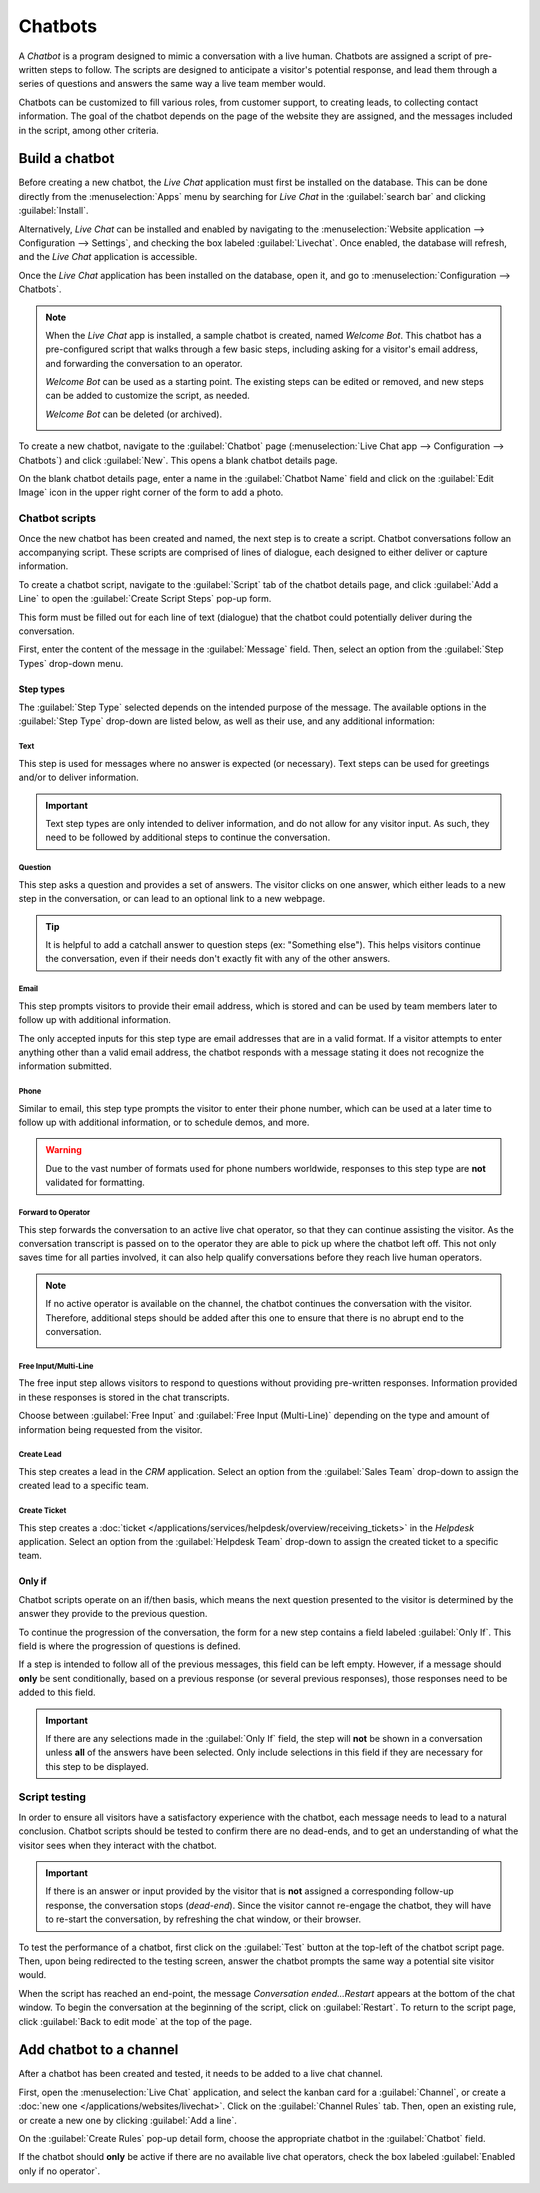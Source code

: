========
Chatbots
========

A *Chatbot* is a program designed to mimic a conversation with a live human. Chatbots are assigned a
script of pre-written steps to follow. The scripts are designed to anticipate a visitor's potential
response, and lead them through a series of questions and answers the same way a live team member
would.

Chatbots can be customized to fill various roles, from customer support, to creating leads, to
collecting contact information. The goal of the chatbot depends on the page of the website they are
assigned, and the messages included in the script, among other criteria.

.. image:: chatbots/chatbot-visitor-view.png
   :align: center
   :alt: View of the chat window with a helpdesk ticket created in Thrive Bureau ERP Live Chat.

Build a chatbot
===============

Before creating a new chatbot, the *Live Chat* application must first be installed on the database.
This can be done directly from the :menuselection:`Apps` menu by searching for `Live Chat` in the
:guilabel:`search bar` and clicking :guilabel:`Install`.

Alternatively, *Live Chat* can be installed and enabled by navigating to the :menuselection:`Website
application --> Configuration --> Settings`, and checking the box labeled :guilabel:`Livechat`. Once
enabled, the database will refresh, and the *Live Chat* application is accessible.

Once the *Live Chat* application has been installed on the database, open it, and go to
:menuselection:`Configuration --> Chatbots`.

.. note::
   When the *Live Chat* app is installed, a sample chatbot is created, named *Welcome Bot*. This
   chatbot has a pre-configured script that walks through a few basic steps, including asking for a
   visitor's email address, and forwarding the conversation to an operator.

   *Welcome Bot* can be used as a starting point. The existing steps can be edited or removed, and
   new steps can be added to customize the script, as needed.

   *Welcome Bot* can be deleted (or archived).

   .. image:: chatbots/chatbot-welcome-bot.png
      :align: center
      :alt: View of the Welcome Bot script in Thrive Bureau ERP Live Chat.

To create a new chatbot, navigate to the :guilabel:`Chatbot` page (:menuselection:`Live Chat app -->
Configuration --> Chatbots`) and click :guilabel:`New`. This opens a blank chatbot details page.

On the blank chatbot details page, enter a name in the :guilabel:`Chatbot Name` field and click on
the :guilabel:`Edit Image` icon in the upper right corner of the form to add a photo.

Chatbot scripts
---------------

Once the new chatbot has been created and named, the next step is to create a script. Chatbot
conversations follow an accompanying script. These scripts are comprised of lines of dialogue, each
designed to either deliver or capture information.

To create a chatbot script, navigate to the :guilabel:`Script` tab of the chatbot details page, and
click :guilabel:`Add a Line` to open the :guilabel:`Create Script Steps` pop-up form.

This form must be filled out for each line of text (dialogue) that the chatbot could potentially
deliver during the conversation.

First, enter the content of the message in the :guilabel:`Message` field. Then, select an option
from the :guilabel:`Step Types` drop-down menu.

Step types
~~~~~~~~~~

The :guilabel:`Step Type` selected depends on the intended purpose of the message. The available
options in the :guilabel:`Step Type` drop-down are listed below, as well as their use, and any
additional information:

Text
****

This step is used for messages where no answer is expected (or necessary). Text steps can be used
for greetings and/or to deliver information.

.. important::
   Text step types are only intended to deliver information, and do not allow for any visitor input.
   As such, they need to be followed by additional steps to continue the conversation.

Question
********

This step asks a question and provides a set of answers. The visitor clicks on one answer, which
either leads to a new step in the conversation, or can lead to an optional link to a new webpage.

.. tip::
   It is helpful to add a catchall answer to question steps (ex: "Something else"). This helps
   visitors continue the conversation, even if their needs don't exactly fit with any of the other
   answers.

Email
*****

This step prompts visitors to provide their email address, which is stored and can be used by team
members later to follow up with additional information.

The only accepted inputs for this step type are email addresses that are in a valid format. If a
visitor attempts to enter anything other than a valid email address, the chatbot responds with a
message stating it does not recognize the information submitted.

.. image:: chatbots/chatbot-invalid-email.png
   :align: center
   :alt: View of a chatbot responding to an invalid email.

Phone
*****

Similar to email, this step type prompts the visitor to enter their phone number, which can be used
at a later time to follow up with additional information, or to schedule demos, and more.

.. warning::
   Due to the vast number of formats used for phone numbers worldwide, responses to this step type
   are **not** validated for formatting.

Forward to Operator
*******************

This step forwards the conversation to an active live chat operator, so that they can continue
assisting the visitor. As the conversation transcript is passed on to the operator they are able to
pick up where the chatbot left off. This not only saves time for all parties involved, it can also
help qualify conversations before they reach live human operators.

.. note::
   If no active operator is available on the channel, the chatbot continues the conversation with
   the visitor. Therefore, additional steps should be added after this one to ensure that there is
   no abrupt end to the conversation.

   .. image:: chatbots/chatbot-no-operator.png
      :align: center
      :alt: View of a chatbot follow up messages when no live chat operator is available.

Free Input/Multi-Line
*********************

The free input step allows visitors to respond to questions without providing pre-written responses.
Information provided in these responses is stored in the chat transcripts.

Choose between :guilabel:`Free Input` and :guilabel:`Free Input (Multi-Line)` depending on the type
and amount of information being requested from the visitor.

Create Lead
***********

This step creates a lead in the *CRM* application. Select an option from the :guilabel:`Sales Team`
drop-down to assign the created lead to a specific team.

Create Ticket
*************

This step creates a :doc:`ticket </applications/services/helpdesk/overview/receiving_tickets>` in
the *Helpdesk* application. Select an option from the :guilabel:`Helpdesk Team` drop-down to assign
the created ticket to a specific team.

Only if
~~~~~~~

Chatbot scripts operate on an if/then basis, which means the next question presented to the visitor
is determined by the answer they provide to the previous question.

To continue the progression of the conversation, the form for a new step contains a field labeled
:guilabel:`Only If`. This field is where the progression of questions is defined.

If a step is intended to follow all of the previous messages, this field can be left empty. However,
if a message should **only** be sent conditionally, based on a previous response (or several
previous responses), those responses need to be added to this field.

.. important::
   If there are any selections made in the :guilabel:`Only If` field, the step will **not** be shown
   in a conversation unless **all** of the answers have been selected. Only include selections in
   this field if they are necessary for this step to be displayed.

.. example::
   In the *Welcome Bot* script, a visitor can ask about pricing information. If the visitor selects
   this response, a step is included to forward the conversation to an operator. The chatbot first
   sends a message informing the visitor that it is checking to see if an operator is available to
   chat.

   However, this message should **only** be delivered if the visitor requests pricing information.
   In that situation, the conversation would proceed as below:

   - Welcome Bot: "*What are you looking for?*"
   - Visitor: "**I have a pricing question.**"
   - Welcome Bot: "*Hmmm, let me check if I can find someone that could help you with that...*"

   In the details form for the :guilabel:`Text` step, the *I have a pricing question* response has
   been selected in the :guilabel:`Only If` field. As such, this step is **only** shown in
   conversations where that response has been selected.

   .. image:: chatbots/chatbot-only-if.png
      :align: center
      :alt: View of the new message form emphasizing the Only If field.

Script testing
--------------

In order to ensure all visitors have a satisfactory experience with the chatbot, each message needs
to lead to a natural conclusion. Chatbot scripts should be tested to confirm there are no dead-ends,
and to get an understanding of what the visitor sees when they interact with the chatbot.

.. important::
   If there is an answer or input provided by the visitor that is **not** assigned a corresponding
   follow-up response, the conversation stops (*dead-end*). Since the visitor cannot re-engage the
   chatbot, they will have to re-start the conversation, by refreshing the chat window, or their
   browser.

To test the performance of a chatbot, first click on the :guilabel:`Test` button at the top-left of
the chatbot script page. Then, upon being redirected to the testing screen, answer the chatbot
prompts the same way a potential site visitor would.

When the script has reached an end-point, the message *Conversation ended...Restart* appears at the
bottom of the chat window. To begin the conversation at the beginning of the script, click on
:guilabel:`Restart`. To return to the script page, click :guilabel:`Back to edit mode` at the top of
the page.

Add chatbot to a channel
========================

After a chatbot has been created and tested, it needs to be added to a live chat channel.

First, open the :menuselection:`Live Chat` application, and select the kanban card for a
:guilabel:`Channel`, or create a :doc:`new one </applications/websites/livechat>`. Click on the
:guilabel:`Channel Rules` tab. Then, open an existing rule, or create a new one by clicking
:guilabel:`Add a line`.

On the :guilabel:`Create Rules` pop-up detail form, choose the appropriate chatbot in the
:guilabel:`Chatbot` field.

If the chatbot should **only** be active if there are no available live chat operators, check the
box labeled :guilabel:`Enabled only if no operator`.

.. image:: chatbots/chatbot-add-to-channel.png
   :align: center
   :alt: View of the channel rules emphasizing the chatbot field.

.. seealso::
   :doc:`Live chat channel rules </applications/websites/livechat>`
